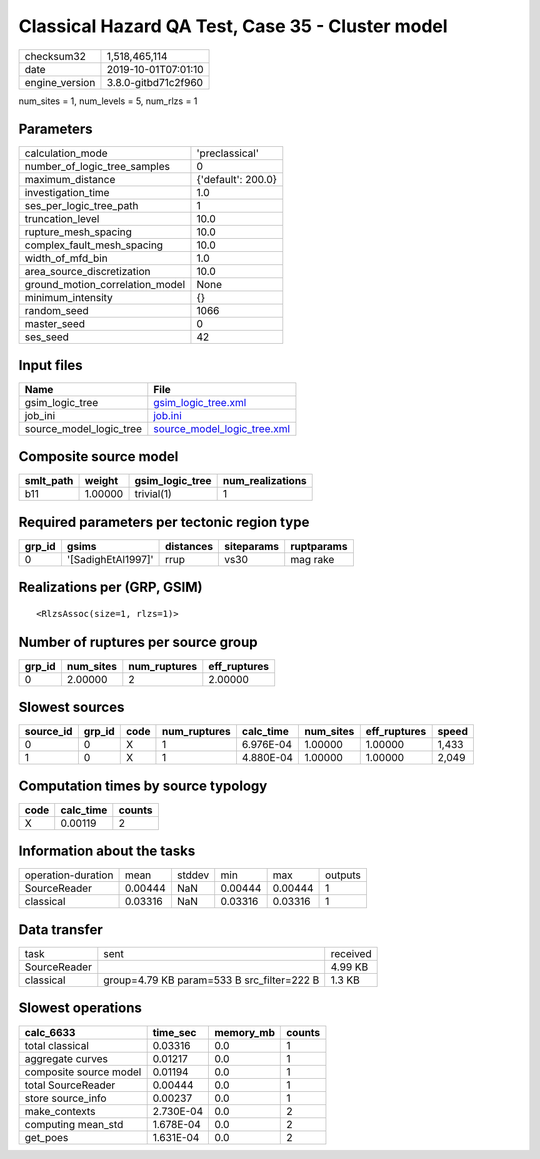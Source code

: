 Classical Hazard QA Test, Case 35 - Cluster model
=================================================

============== ===================
checksum32     1,518,465,114      
date           2019-10-01T07:01:10
engine_version 3.8.0-gitbd71c2f960
============== ===================

num_sites = 1, num_levels = 5, num_rlzs = 1

Parameters
----------
=============================== ==================
calculation_mode                'preclassical'    
number_of_logic_tree_samples    0                 
maximum_distance                {'default': 200.0}
investigation_time              1.0               
ses_per_logic_tree_path         1                 
truncation_level                10.0              
rupture_mesh_spacing            10.0              
complex_fault_mesh_spacing      10.0              
width_of_mfd_bin                1.0               
area_source_discretization      10.0              
ground_motion_correlation_model None              
minimum_intensity               {}                
random_seed                     1066              
master_seed                     0                 
ses_seed                        42                
=============================== ==================

Input files
-----------
======================= ============================================================
Name                    File                                                        
======================= ============================================================
gsim_logic_tree         `gsim_logic_tree.xml <gsim_logic_tree.xml>`_                
job_ini                 `job.ini <job.ini>`_                                        
source_model_logic_tree `source_model_logic_tree.xml <source_model_logic_tree.xml>`_
======================= ============================================================

Composite source model
----------------------
========= ======= =============== ================
smlt_path weight  gsim_logic_tree num_realizations
========= ======= =============== ================
b11       1.00000 trivial(1)      1               
========= ======= =============== ================

Required parameters per tectonic region type
--------------------------------------------
====== ================== ========= ========== ==========
grp_id gsims              distances siteparams ruptparams
====== ================== ========= ========== ==========
0      '[SadighEtAl1997]' rrup      vs30       mag rake  
====== ================== ========= ========== ==========

Realizations per (GRP, GSIM)
----------------------------

::

  <RlzsAssoc(size=1, rlzs=1)>

Number of ruptures per source group
-----------------------------------
====== ========= ============ ============
grp_id num_sites num_ruptures eff_ruptures
====== ========= ============ ============
0      2.00000   2            2.00000     
====== ========= ============ ============

Slowest sources
---------------
========= ====== ==== ============ ========= ========= ============ =====
source_id grp_id code num_ruptures calc_time num_sites eff_ruptures speed
========= ====== ==== ============ ========= ========= ============ =====
0         0      X    1            6.976E-04 1.00000   1.00000      1,433
1         0      X    1            4.880E-04 1.00000   1.00000      2,049
========= ====== ==== ============ ========= ========= ============ =====

Computation times by source typology
------------------------------------
==== ========= ======
code calc_time counts
==== ========= ======
X    0.00119   2     
==== ========= ======

Information about the tasks
---------------------------
================== ======= ====== ======= ======= =======
operation-duration mean    stddev min     max     outputs
SourceReader       0.00444 NaN    0.00444 0.00444 1      
classical          0.03316 NaN    0.03316 0.03316 1      
================== ======= ====== ======= ======= =======

Data transfer
-------------
============ ========================================== ========
task         sent                                       received
SourceReader                                            4.99 KB 
classical    group=4.79 KB param=533 B src_filter=222 B 1.3 KB  
============ ========================================== ========

Slowest operations
------------------
====================== ========= ========= ======
calc_6633              time_sec  memory_mb counts
====================== ========= ========= ======
total classical        0.03316   0.0       1     
aggregate curves       0.01217   0.0       1     
composite source model 0.01194   0.0       1     
total SourceReader     0.00444   0.0       1     
store source_info      0.00237   0.0       1     
make_contexts          2.730E-04 0.0       2     
computing mean_std     1.678E-04 0.0       2     
get_poes               1.631E-04 0.0       2     
====================== ========= ========= ======